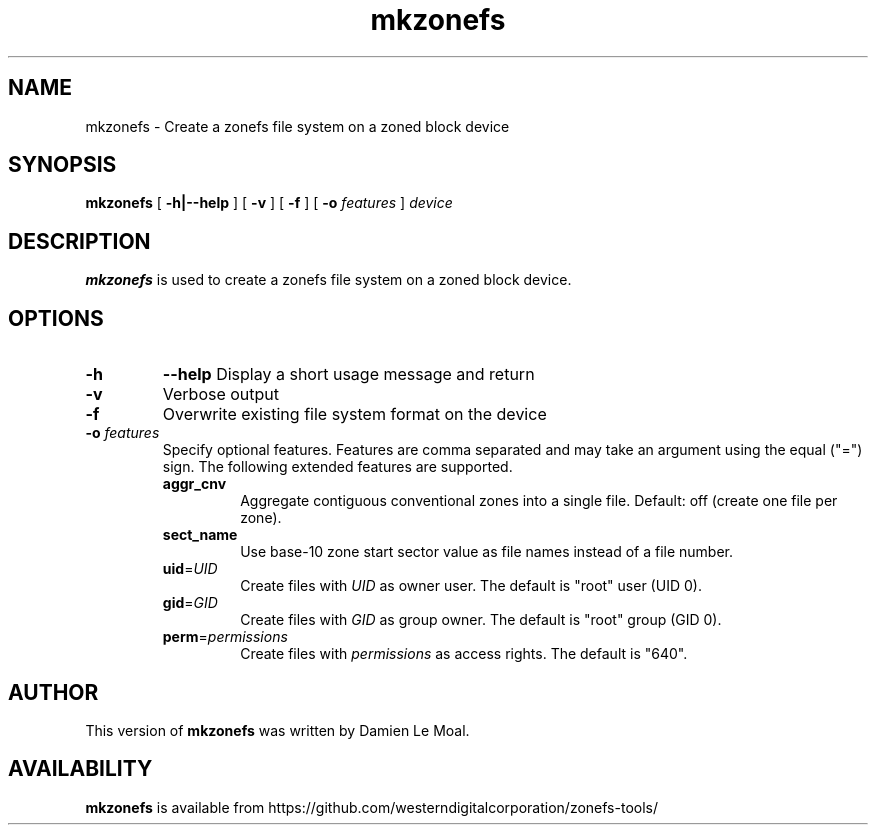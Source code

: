 .\"  Copyright (C) 2019, Western Digital Corporation or its affiliates.
.\"  Written by Damien Le Moal <damien.lemoal@wdc.com>
.\"
.TH mkzonefs 8
.SH NAME
mkzonefs \- Create a zonefs file system on a zoned block device

.SH SYNOPSIS
.B mkzonefs
[
.B \-h|\-\-help
]
[
.B \-v
]
[
.B \-f
]
[
.B \-o
.I features
]
.I device

.SH DESCRIPTION
.B mkzonefs
is used to create a zonefs file system on a zoned block device.

.SH OPTIONS
.TP
.BI \-h
.BI \-\-help
Display a short usage message and return

.TP
.B \-v
Verbose output

.TP
.B \-f
Overwrite existing file system format on the device

.TP
.BI \-o " features"
.RS
Specify optional features. Features are comma separated and may take an
argument using the equal ("=") sign. The following extended features are
supported.
.TP
.BR aggr_cnv
Aggregate contiguous conventional zones into a single file.
Default: off (create one file per zone).
.TP
.BR sect_name
Use base-10 zone start sector value as file names instead of a file number.
.TP
.BR uid =\fIUID\fR
Create files with \fIUID\fR as owner user. The default is "root" user (UID 0).
.TP
.BR gid =\fIGID\fR
Create files with \fIGID\fR as group owner. The default is "root" group (GID 0).
.TP
.BR perm =\fIpermissions\fR
Create files with \fIpermissions\fR as access rights. The default is "640".
.RE

.SH AUTHOR
This version of \fBmkzonefs\fR was written by Damien Le Moal.

.SH AVAILABILITY
.B mkzonefs
is available from https://github.com/westerndigitalcorporation/zonefs-tools/
